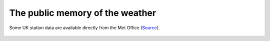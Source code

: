 The public memory of the weather
================================


.. figure:: station_data.png
   :target: https://www.metoffice.gov.uk/public/weather/climate-historic/#?tab=climateHistoric
   :width: 75%
   :align: center

   Some UK station data are available directly from the Met Office (`Source <https://www.metoffice.gov.uk/public/weather/climate-historic/#?tab=climateHistoric>`_). 
